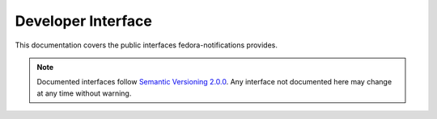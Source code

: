 ===================
Developer Interface
===================

This documentation covers the public interfaces fedora-notifications provides.

.. note:: Documented interfaces follow `Semantic Versioning 2.0.0`_. Any interface
          not documented here may change at any time without warning.

.. _semantic versioning 2.0.0: http://semver.org/
